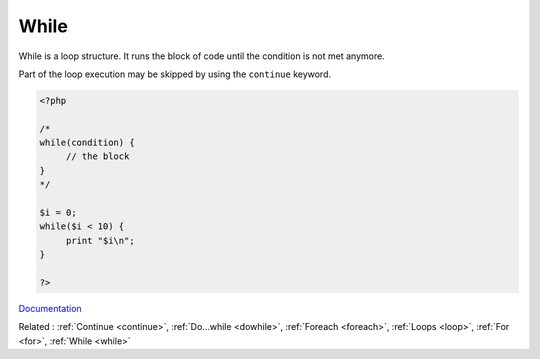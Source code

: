 .. _while:

While
-----

While is a loop structure. It runs the block of code until the condition is not met anymore. 

Part of the loop execution may be skipped by using the ``continue`` keyword.

.. code-block:: php
   
   <?php
   
   /*
   while(condition) {
   	// the block
   }
   */
   
   $i = 0;
   while($i < 10) {
   	print "$i\n";
   }
   
   ?>


`Documentation <https://www.php.net/manual/en/control-structures.while.php>`__

Related : :ref:`Continue <continue>`, :ref:`Do...while <dowhile>`, :ref:`Foreach <foreach>`, :ref:`Loops <loop>`, :ref:`For <for>`, :ref:`While <while>`
